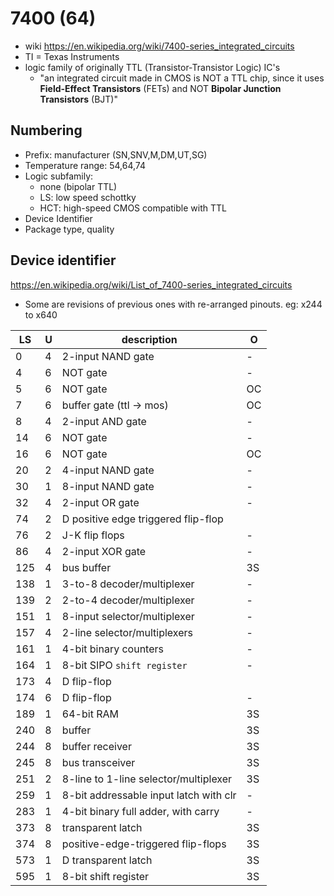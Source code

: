 * 7400 (64)

- wiki https://en.wikipedia.org/wiki/7400-series_integrated_circuits
- TI = Texas Instruments
- logic family of originally TTL (Transistor-Transistor Logic) IC's
  - "an integrated circuit made in CMOS is NOT a TTL chip, since it uses *Field-Effect Transistors* (FETs) and NOT *Bipolar Junction Transistors* (BJT)"

[[https://upload.wikimedia.org/wikipedia/commons/c/c6/TexasInstruments_7400_chip%2C_view_and_element_placement.jpg]]

** Numbering

#+ATTR_ORG: :width 300
[[https://upload.wikimedia.org/wikipedia/commons/thumb/7/7b/74_Series_Code.svg/1280px-74_Series_Code.svg.png]]

- Prefix: manufacturer (SN,SNV,M,DM,UT,SG)
- Temperature range: 54,64,74
- Logic subfamily:
  - none (bipolar TTL)
  - LS: low speed schottky
  - HCT: high-speed CMOS compatible with TTL
- Device Identifier
- Package type, quality

** Device identifier

https://en.wikipedia.org/wiki/List_of_7400-series_integrated_circuits

- Some are revisions of previous ones with re-arranged pinouts.
  eg: x244 to x640

|-----+---+----------------------------------------+----|
|  LS | U | description                            | O  |
|-----+---+----------------------------------------+----|
|   0 | 4 | 2-input NAND gate                      | -  |
|   4 | 6 | NOT gate                               | -  |
|   5 | 6 | NOT gate                               | OC |
|   7 | 6 | buffer gate (ttl -> mos)               | OC |
|   8 | 4 | 2-input AND gate                       | -  |
|  14 | 6 | NOT gate                               | -  |
|  16 | 6 | NOT gate                               | OC |
|  20 | 2 | 4-input NAND gate                      | -  |
|  30 | 1 | 8-input NAND gate                      | -  |
|  32 | 4 | 2-input OR gate                        | -  |
|  74 | 2 | D positive edge triggered flip-flop    |    |
|  76 | 2 | J-K flip flops                         | -  |
|  86 | 4 | 2-input XOR gate                       | -  |
| 125 | 4 | bus buffer                             | 3S |
| 138 | 1 | 3-to-8 decoder/multiplexer             | -  |
| 139 | 2 | 2-to-4 decoder/multiplexer             | -  |
| 151 | 1 | 8-input selector/multiplexer           | -  |
| 157 | 4 | 2-line  selector/multiplexers          | -  |
| 161 | 1 | 4-bit binary counters                  | -  |
| 164 | 1 | 8-bit SIPO =shift register=            | -  |
| 173 | 4 | D flip-flop                            |    |
| 174 | 6 | D flip-flop                            | -  |
| 189 | 1 | 64-bit RAM                             | 3S |
| 240 | 8 | buffer                                 | 3S |
| 244 | 8 | buffer receiver                        | 3S |
| 245 | 8 | bus transceiver                        | 3S |
| 251 | 2 | 8-line to 1-line selector/multiplexer  | 3S |
| 259 | 1 | 8-bit addressable input latch with clr | -  |
| 283 | 1 | 4-bit binary full adder, with carry    | -  |
| 373 | 8 | transparent latch                      | 3S |
| 374 | 8 | positive-edge-triggered flip-flops     | 3S |
| 573 | 1 | D transparent latch                    | 3S |
| 595 | 1 | 8-bit shift register                   | 3S |
|-----+---+----------------------------------------+----|
